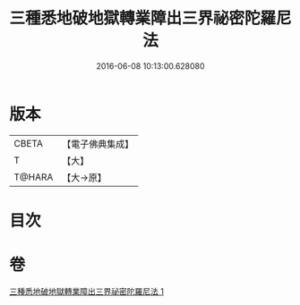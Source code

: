 #+TITLE: 三種悉地破地獄轉業障出三界祕密陀羅尼法 
#+DATE: 2016-06-08 10:13:00.628080

* 版本
 |     CBETA|【電子佛典集成】|
 |         T|【大】     |
 |    T@HARA|【大→原】   |

* 目次

* 卷
[[file:KR6j0076_001.txt][三種悉地破地獄轉業障出三界祕密陀羅尼法 1]]

